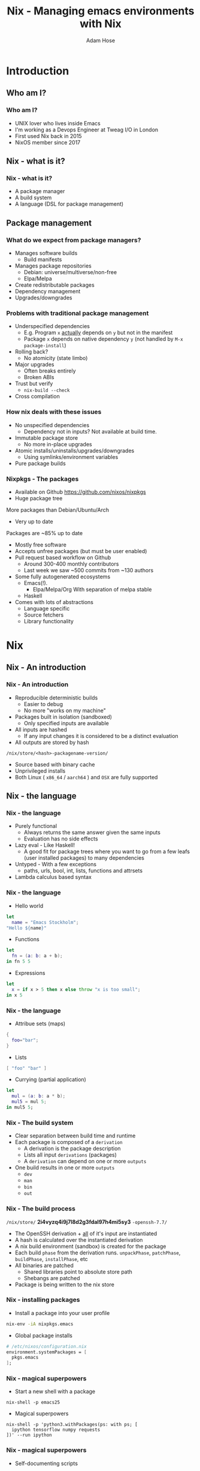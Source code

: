 #+TITLE:     Nix - Managing emacs environments with Nix
#+AUTHOR:    Adam Hose
#+EMAIL:     adisbladis@gmail.com
#+DESCRIPTION:
#+KEYWORDS:
#+LANGUAGE:  en
#+OPTIONS:   H:3 num:t toc:nil \n:nil @:t ::t |:t ^:t -:t f:t *:t <:t
#+OPTIONS:   TeX:t LaTeX:t skip:nil d:nil todo:t pri:nil tags:not-in-toc
#+INFOJS_OPT: view:nil toc:nil ltoc:t mouse:underline buttons:0 path:https://orgmode.org/org-info.js
#+EXPORT_SELECT_TAGS: export
#+EXPORT_EXCLUDE_TAGS: noexport
#+LINK_UP:
#+LINK_HOME:
#+startup: beamer
#+LaTeX_CLASS: beamer
#+LaTeX_CLASS_OPTIONS: [presentation]
#+BEAMER_FRAME_LEVEL: 1
#+BEAMER_HEADER_EXTRA: \usetheme{default}\usecolortheme{default}
#+COLUMNS: %45ITEM %10BEAMER_env(Env) %10BEAMER_envargs(Env Args) %4BEAMER_col(Col) %8BEAMER_extra(Extra)
#+PROPERTY: BEAMER_col_ALL 0.1 0.2 0.3 0.4 0.5 0.6 0.7 0.8 0.9 1.0 :ETC


* Introduction
** Who am I?
*** Who am I?
- UNIX lover who lives inside Emacs
- I'm working as a Devops Engineer at Tweag I/O in London
- First used Nix back in 2015
- NixOS member since 2017

** Nix - what is it?
*** Nix - what is it?
- A package manager
- A build system
- A language (DSL for package management)

** Package management
*** What do we expect from package managers?
- Manages software builds
  - Build manifests
- Manages package repositories
  - Debian: universe/multiverse/non-free
  - Elpa/Melpa
- Create redistributable packages
- Dependency management
- Upgrades/downgrades

*** Problems with traditional package management
- Underspecified dependencies
  - E.g. Program =x= _actually_ depends on =y= but not in the manifest
  - Package =x= depends on native dependency =y= (not handled by =M-x package-install=)
- Rolling back?
  - No atomicity (state limbo)
- Major upgrades
  - Often breaks entirely
  - Broken ABIs
- Trust but verify
  - =nix-build --check=
- Cross compilation

*** How nix deals with these issues
- No unspecified dependencies
  - Dependency not in inputs? Not available at build time.
- Immutable package store
  - No more in-place upgrades
- Atomic installs/uninstalls/upgrades/downgrades
  - Using symlinks/environment variables
- Pure package builds

*** Nixpkgs - The packages
- Available on Github
  https://github.com/nixos/nixpkgs
- Huge package tree
More packages than Debian/Ubuntu/Arch
- Very up to date
Packages are ~85% up to date
- Mostly free software
- Accepts unfree packages (but must be user enabled)
- Pull request based workflow on Github
  - Around 300-400 monthly contributors
  - Last week we saw ~500 commits from ~130 authors
- Some fully autogenerated ecosystems
  - Emacs(!).
    - Elpa/Melpa/Org
      With separation of melpa stable
  - Haskell
- Comes with lots of abstractions
  - Language specific
  - Source fetchers
  - Library functionality

* Nix

** Nix - An introduction

*** Nix - An introduction
- Reproducible deterministic builds
  - Easier to debug
  - No more "works on my machine"
- Packages built in isolation (sandboxed)
  - Only specified inputs are available
- All inputs are hashed
  - If any input changes it is considered to be a distinct evaluation
- All outputs are stored by hash
=/nix/store/<hash>-packagename-version/=
- Source based with binary cache
- Unprivileged installs
- Both Linux ( =x86_64= / =aarch64= ) and =OSX= are fully supported

** Nix - the language

*** Nix - the language
- Purely functional
  - Always returns the same answer given the same inputs
  - Evaluation has no side effects
- Lazy eval - Like Haskell!
  - A good fit for package trees where you want to go from a few leafs (user installed packages) to many dependencies
- Untyped - With a few exceptions
  - paths, urls, bool, int, lists, functions and attrsets
- Lambda calculus based syntax

*** Nix - the language
- Hello world
#+begin_src nix
let
  name = "Emacs Stockholm";
"Hello ${name}"
#+end_src

- Functions
#+begin_src nix
let
  fn = (a: b: a + b);
in fn 5 5
#+end_src

- Expressions
#+begin_src nix
let
  x = if x > 5 then x else throw "x is too small";
in x 5
#+end_src

*** Nix - the language
- Attribue sets (maps)
#+begin_src nix
{
  foo="bar";
}
#+end_src

- Lists
#+begin_src nix
[ "foo" "bar" ]
#+end_src

- Currying (partial application)
#+begin_src nix
let
  mul = (a: b: a * b);
  mul5 = mul 5;
in mul5 5;
#+end_src

*** Nix - The build system
- Clear separation between build time and runtime
- Each package is composed of a =derivation=
  - A derivation is the package description
  - Lists all input =derivations= (packages)
  - A =derivation= can depend on one or more =outputs=
- One build results in one or more =outputs=
  - =dev=
  - =man=
  - =bin=
  - =out=

*** Nix - The build process
=/nix/store/= *2i4vyzq4i9j7l8d2g3fdal97h4mi5sy3* =-openssh-7.7/=
- The OpenSSH derivation + _all_ of it's input are instantiated
- A hash is calculated over the instantiated derivation
- A nix build environment (sandbox) is created for the package
- Each build =phase= from the derivation runs.
  =unpackPhase=, =patchPhase=, =buildPhase=, =installPhase=, etc
- All binaries are patched
  - Shared libraries point to absolute store path
  - Shebangs are patched
- Package is being written to the nix store

*** Nix - installing packages
- Install a package into your user profile
#+begin_src sh
nix-env -iA nixpkgs.emacs
#+end_src

- Global package installs
#+begin_src nix
# /etc/nixos/configuration.nix
environment.systemPackages = [
  pkgs.emacs
];
#+end_src

*** Nix - magical superpowers
- Start a new shell with a package
#+begin_src shell
nix-shell -p emacs25
#+end_src

- Magical superpowers
#+begin_src shell
nix-shell -p 'python3.withPackages(ps: with ps; [
  ipython tensorflow numpy requests
])' --run ipython
#+end_src

*** Nix - magical superpowers
- Self-documenting scripts
#+begin_src python
#!/usr/bin/env nix-shell
#! nix-shell -i python3 -p python3 python3Packages.requests
import requests

if __name__ == '__main__':
    print(requests.get('https://www.gnu.org'))
#+end_src

*** Nix - magical superpowers
- Overrides are a breeze
#+LATEX: \scriptsize
#+begin_src nix
somePackage.overrideAttrs(oldAttrs: {
  name = "overriden-${oldAttrs.version}";

  buildInputs = oldAttrs.buildInputs ++ [ pkgs.poppler ];

  patches = [ (fetchpatch {
    url = "https://github.com/path/to.patch";
    sha256 = "1n1x1f7xgci7wqm0xjbxxlxxd1kq3866a3xnv7dfz2512z6051fw";
  }) ];
})
#+end_src

* Managing your emacs env/configuration

** Managing your emacs configuration - Raw nix style
*** Managing your emacs configuration - Raw nix style
#+begin_src nix
with import <nixpkgs> {};

let
  # Decide which emacs package we want to use
  package = emacs26;
  # Get the emacs packages attribute sets
  emacsPackages = emacsPackagesNgGen package;
  # Assign the function that we will use to create our env
  emacsWithPackages = emacsPackages.emacsWithPackages;
# Finally, create the environment
in emacsWithPackages (epkgs: [ epkgs.magit ])
#+end_src

*** Managing your emacs configuration - Raw nix style (nix-shell)
#+begin_src nix
with import <nixpkgs>;

let
  emacsEnv = emacsWithPackages (epkgs: with epkgs; [
    pdf-tools
    magit
  ]);
in mkShell {
  buildInputs = [ emacsEnv ];
  shellHook = ''
    export EDITOR=${emacsEnv}/bin/emacs
  '';
}
#+end_src

** Nixos style
*** NixOS style
#+begin_src nix
# Note: Makes systemd user service
{ config, pkgs, ...}:
{
  services.emacs = {
    enable = true;
    defaultEditor = true;
    package = (emacsWithPackages (epkgs: with epkgs; [
      pdf-tools
      magit
    ]));
  };
}
#+end_src

** Home-manager
*** Home-manager
- Home-manager is a tool for managing user environments with Nix
- It's like NixOS but for user envs
  - Manage services/dotfiles
- Should work on /most/ distros
- But is of course best together with NixOS
- Use either standalone (=home-manager switch=) or as a NixOS module (=nixos-rebuild switch=)

*** Home-manager
#+LATEX: \scriptsize
#+begin_src nix
{ pkgs, ... }:
{
  home.file.".emacs".source = pkgs.runCommand "config.el" {} ''
    cp ${./dotfiles/emacs/config.org} config.org
    ${pkgs.emacs}/bin/emacs --batch ./config.org -f org-babel-tangle
    mv config.el $out
  '';
  home.sessionVariables.EDITOR = "emacsclient";
    programs.emacs = {
      enable = true;
      package = emacs26;
      extraPackages = epkgs: with epkgs; [
        webpaste
        go-mode
        exwm
      ];
  };
}
#+end_src

* Blending emacs and nix
** Blending emacs and nix
*** Blending emacs and nix
- =direnv= - load an environment from =.envrc=
- =emacs-direv= - integrate this into emacs
- Direnv supports nix!
=.envrc=
#+begin_src bash
use nix
#+end_src
=shell.nix=
#+begin_src nix
with import <nixpkgs> {};
mkShell { buildInputs = [ golint ]; }
#+end_src

* Cool side-notes
** Cool side-notes
*** Cool side-notes
- Nix is used and contributed to by Emacs maintainers (John Wiegley & others)
- Emacs uses Hydra - the NixOS CI
- There is a GNU distribution based on the same principles called =GuixSD=
  - Using Guile (scheme) as it's configuration language

* Takeaways
*** Takeaways
- Have a rough idea of the Nix/Emacs ecosystem
- Know how to start using Nix
- Understand why the Nix Way is the future of package management
- Managing emacs with nix makes your life easier and more awesome

*** Show and tell time!

*** Questions?
[[./nixos-gnu.png]]
